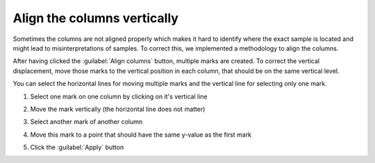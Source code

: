 .. _align-cols:

Align the columns vertically
============================
Sometimes the columns are not aligned properly which makes it hard to identify
where the exact sample is located and might lead to misinterpretations
of samples. To correct this, we implemented a methodology to align the
columns.

After having clicked the :guilabel:`Align columns` button, multiple marks are
created. To correct the vertical displacement, move those marks to the vertical
position in each column, that should be on the same vertical level.

You can select the horizontal lines for moving multiple marks and the vertical
line for selecting only one mark.

1. Select one mark on one column by clicking on it's vertical line

   .. image:: align_column1.png

2. Move the mark vertically (the horizontal line does not matter)

   .. image:: align_column1-2.png

3. Select another mark of another column

   .. image:: align_column2.png

4. Move this mark to a point that should have the same y-value as the first
   mark

   .. image:: align_column2-2.png

5. Click the :guilabel:`Apply` button

